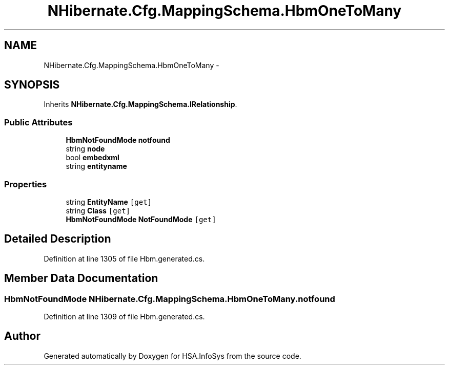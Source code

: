 .TH "NHibernate.Cfg.MappingSchema.HbmOneToMany" 3 "Fri Jul 5 2013" "Version 1.0" "HSA.InfoSys" \" -*- nroff -*-
.ad l
.nh
.SH NAME
NHibernate.Cfg.MappingSchema.HbmOneToMany \- 
.PP
 

.SH SYNOPSIS
.br
.PP
.PP
Inherits \fBNHibernate\&.Cfg\&.MappingSchema\&.IRelationship\fP\&.
.SS "Public Attributes"

.in +1c
.ti -1c
.RI "\fBHbmNotFoundMode\fP \fBnotfound\fP"
.br
.ti -1c
.RI "string \fBnode\fP"
.br
.ti -1c
.RI "bool \fBembedxml\fP"
.br
.ti -1c
.RI "string \fBentityname\fP"
.br
.in -1c
.SS "Properties"

.in +1c
.ti -1c
.RI "string \fBEntityName\fP\fC [get]\fP"
.br
.ti -1c
.RI "string \fBClass\fP\fC [get]\fP"
.br
.ti -1c
.RI "\fBHbmNotFoundMode\fP \fBNotFoundMode\fP\fC [get]\fP"
.br
.in -1c
.SH "Detailed Description"
.PP 

.PP
Definition at line 1305 of file Hbm\&.generated\&.cs\&.
.SH "Member Data Documentation"
.PP 
.SS "\fBHbmNotFoundMode\fP NHibernate\&.Cfg\&.MappingSchema\&.HbmOneToMany\&.notfound"

.PP
Definition at line 1309 of file Hbm\&.generated\&.cs\&.

.SH "Author"
.PP 
Generated automatically by Doxygen for HSA\&.InfoSys from the source code\&.
